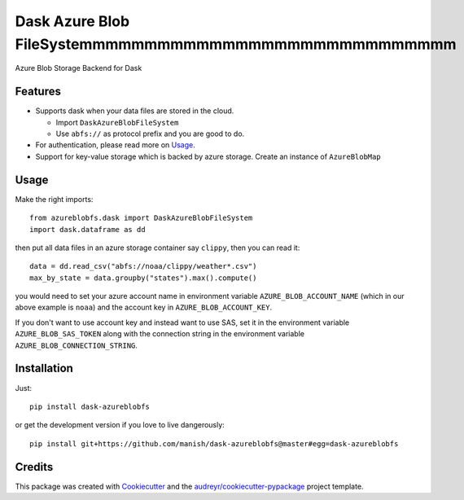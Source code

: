 ==========================
Dask Azure Blob FileSystemmmmmmmmmmmmmmmmmmmmmmmmmmmmm
==========================

Azure Blob Storage Backend for Dask

.. image:: https://travis-ci.org/manish/dask-azureblobfs.svg?branch=master
    :target: https://travis-ci.org/manish/dask-azureblobfs

.. image:: https://readthedocs.org/projects/dask-azureblobfs/badge/?version=latest
    :target: https://dask-azureblobfs.readthedocs.io/en/latest/?badge=latest
    :alt: Documentation Status

.. image:: https://pyup.io/repos/github/manish/dask-azureblobfs/python-3-shield.svg
     :target: https://pyup.io/repos/github/manish/dask-azureblobfs/
     :alt: Python 3

.. image:: https://pyup.io/repos/github/manish/dask-azureblobfs/shield.svg
     :target: https://pyup.io/repos/github/manish/dask-azureblobfs/
     :alt: Updates

Features
--------

* Supports dask when your data files are stored in the cloud.

  * Import ``DaskAzureBlobFileSystem``

  * Use ``abfs://`` as protocol prefix and you are good to do.

* For authentication, please read more on Usage_.

* Support for key-value storage which is backed by azure storage. Create an instance of ``AzureBlobMap``


Usage
-----

Make the right imports::

    from azureblobfs.dask import DaskAzureBlobFileSystem
    import dask.dataframe as dd

then put all data files in an azure storage container say ``clippy``, then you can read it::

    data = dd.read_csv("abfs://noaa/clippy/weather*.csv")
    max_by_state = data.groupby("states").max().compute()

you would need to set your azure account name in environment variable ``AZURE_BLOB_ACCOUNT_NAME``
(which in our above example is ``noaa``) and the account key in ``AZURE_BLOB_ACCOUNT_KEY``.

If you don't want to use account key and instead want to use SAS, set it in the
environment variable ``AZURE_BLOB_SAS_TOKEN`` along with the connection string in the
environment variable ``AZURE_BLOB_CONNECTION_STRING``.

Installation
------------

Just::

    pip install dask-azureblobfs

or get the development version if you love to live dangerously::

    pip install git+https://github.com/manish/dask-azureblobfs@master#egg=dask-azureblobfs

Credits
-------

This package was created with Cookiecutter_ and the `audreyr/cookiecutter-pypackage`_ project template.

.. _Usage: https://dask-azureblobfs.readthedocs.io/en/latest/usage.html
.. _Cookiecutter: https://github.com/audreyr/cookiecutter
.. _`audreyr/cookiecutter-pypackage`: https://github.com/audreyr/cookiecutter-pypackage
